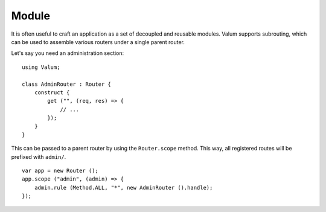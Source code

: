 Module
======

It is often useful to craft an application as a set of decoupled and reusable
modules. Valum supports subrouting, which can be used to assemble various
routers under a single parent router.

Let's say you need an administration section:

::

    using Valum;

    class AdminRouter : Router {
        construct {
            get ("", (req, res) => {
                // ...
            });
        }
    }

This can be passed to a parent router by using the ``Router.scope`` method. This
way, all registered routes will be prefixed with ``admin/``.

::

    var app = new Router ();
    app.scope ("admin", (admin) => {
        admin.rule (Method.ALL, "*", new AdminRouter ().handle);
    });
